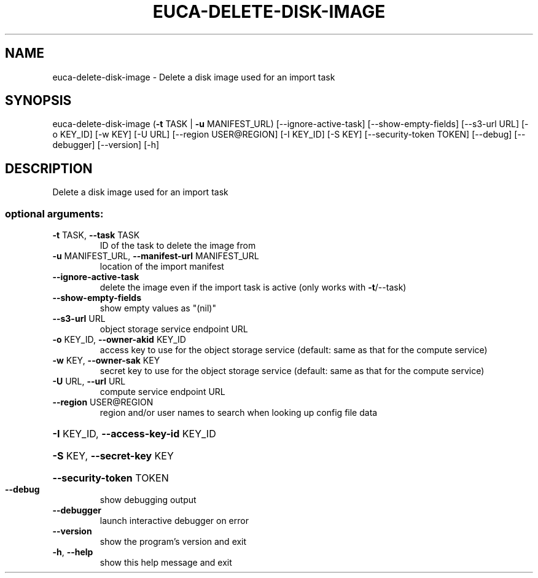 .\" DO NOT MODIFY THIS FILE!  It was generated by help2man 1.44.1.
.TH EUCA-DELETE-DISK-IMAGE "1" "September 2014" "euca2ools 3.2.0" "User Commands"
.SH NAME
euca-delete-disk-image \- Delete a disk image used for an import task
.SH SYNOPSIS
euca\-delete\-disk\-image (\fB\-t\fR TASK | \fB\-u\fR MANIFEST_URL)
[\-\-ignore\-active\-task] [\-\-show\-empty\-fields]
[\-\-s3\-url URL] [\-o KEY_ID] [\-w KEY] [\-U URL]
[\-\-region USER@REGION] [\-I KEY_ID] [\-S KEY]
[\-\-security\-token TOKEN] [\-\-debug] [\-\-debugger]
[\-\-version] [\-h]
.SH DESCRIPTION
Delete a disk image used for an import task
.SS "optional arguments:"
.TP
\fB\-t\fR TASK, \fB\-\-task\fR TASK
ID of the task to delete the image from
.TP
\fB\-u\fR MANIFEST_URL, \fB\-\-manifest\-url\fR MANIFEST_URL
location of the import manifest
.TP
\fB\-\-ignore\-active\-task\fR
delete the image even if the import task is active
(only works with \fB\-t\fR/\-\-task)
.TP
\fB\-\-show\-empty\-fields\fR
show empty values as "(nil)"
.TP
\fB\-\-s3\-url\fR URL
object storage service endpoint URL
.TP
\fB\-o\fR KEY_ID, \fB\-\-owner\-akid\fR KEY_ID
access key to use for the object storage service
(default: same as that for the compute service)
.TP
\fB\-w\fR KEY, \fB\-\-owner\-sak\fR KEY
secret key to use for the object storage service
(default: same as that for the compute service)
.TP
\fB\-U\fR URL, \fB\-\-url\fR URL
compute service endpoint URL
.TP
\fB\-\-region\fR USER@REGION
region and/or user names to search when looking up
config file data
.HP
\fB\-I\fR KEY_ID, \fB\-\-access\-key\-id\fR KEY_ID
.HP
\fB\-S\fR KEY, \fB\-\-secret\-key\fR KEY
.HP
\fB\-\-security\-token\fR TOKEN
.TP
\fB\-\-debug\fR
show debugging output
.TP
\fB\-\-debugger\fR
launch interactive debugger on error
.TP
\fB\-\-version\fR
show the program's version and exit
.TP
\fB\-h\fR, \fB\-\-help\fR
show this help message and exit
